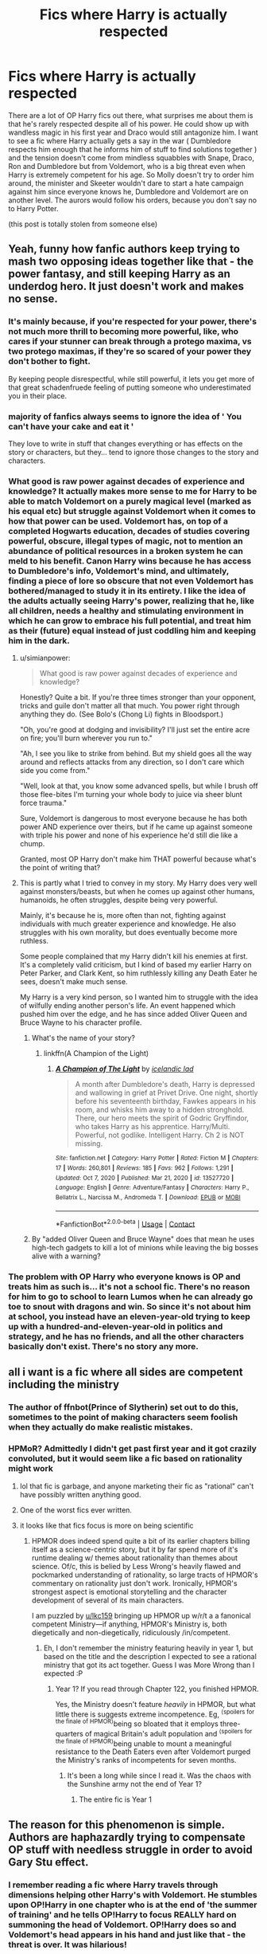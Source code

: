 #+TITLE: Fics where Harry is actually respected

* Fics where Harry is actually respected
:PROPERTIES:
:Author: brockothrow
:Score: 95
:DateUnix: 1618710934.0
:DateShort: 2021-Apr-18
:FlairText: Request
:END:
There are a lot of OP Harry fics out there, what surprises me about them is that he's rarely respected despite all of his power. He could show up with wandless magic in his first year and Draco would still antagonize him. I want to see a fic where Harry actually gets a say in the war ( Dumbledore respects him enough that he informs him of stuff to find solutions together ) and the tension doesn't come from mindless squabbles with Snape, Draco, Ron and Dumbledore but from Voldemort, who is a big threat even when Harry is extremely competent for his age. So Molly doesn't try to order him around, the minister and Skeeter wouldn't dare to start a hate campaign against him since everyone knows he, Dumbledore and Voldemort are on another level. The aurors would follow his orders, because you don't say no to Harry Potter.

(this post is totally stolen from someone else)


** Yeah, funny how fanfic authors keep trying to mash two opposing ideas together like that - the power fantasy, and still keeping Harry as an underdog hero. It just doesn't work and makes no sense.
:PROPERTIES:
:Author: Vessynessy
:Score: 67
:DateUnix: 1618712167.0
:DateShort: 2021-Apr-18
:END:

*** It's mainly because, if you're respected for your power, there's not much more thrill to becoming more powerful, like, who cares if your stunner can break through a protego maxima, vs two protego maximas, if they're so scared of your power they don't bother to fight.

By keeping people disrespectful, while still powerful, it lets you get more of that great schadenfruede feeling of putting someone who underestimated you in their place.
:PROPERTIES:
:Author: ICBPeng1
:Score: 25
:DateUnix: 1618726636.0
:DateShort: 2021-Apr-18
:END:


*** majority of fanfics always seems to ignore the idea of ' You can't *have* your *cake and eat it* '

They love to write in stuff that changes everything or has effects on the story or characters, but they... tend to ignore those changes to the story and characters.
:PROPERTIES:
:Author: daniboyi
:Score: 10
:DateUnix: 1618732715.0
:DateShort: 2021-Apr-18
:END:


*** What good is raw power against decades of experience and knowledge? It actually makes more sense to me for Harry to be able to match Voldemort on a purely magical level (marked as his equal etc) but struggle against Voldemort when it comes to how that power can be used. Voldemort has, on top of a completed Hogwarts education, decades of studies covering powerful, obscure, illegal types of magic, not to mention an abundance of political resources in a broken system he can meld to his benefit. Canon Harry wins because he has access to Dumbledore's info, Voldemort's mind, and ultimately, finding a piece of lore so obscure that not even Voldemort has bothered/managed to study it in its entirety. I like the idea of the adults actually seeing Harry's power, realizing that he, like all children, needs a healthy and stimulating environment in which he can grow to embrace his full potential, and treat him as their (future) equal instead of just coddling him and keeping him in the dark.
:PROPERTIES:
:Author: neivilde
:Score: 21
:DateUnix: 1618731830.0
:DateShort: 2021-Apr-18
:END:

**** u/simianpower:
#+begin_quote
  What good is raw power against decades of experience and knowledge?
#+end_quote

Honestly? Quite a bit. If you're three times stronger than your opponent, tricks and guile don't matter all that much. You power right through anything they do. (See Bolo's (Chong Li) fights in Bloodsport.)

"Oh, you're good at dodging and invisibility? I'll just set the entire acre on fire; you'll burn wherever you run to."

"Ah, I see you like to strike from behind. But my shield goes all the way around and reflects attacks from any direction, so I don't care which side you come from."

"Well, look at that, you know some advanced spells, but while I brush off those flee-bites I'm turning your whole body to juice via sheer blunt force trauma."

Sure, Voldemort is dangerous to most everyone because he has both power AND experience over theirs, but if he came up against someone with triple his power and none of his experience he'd still die like a chump.

Granted, most OP Harry don't make him THAT powerful because what's the point of writing that?
:PROPERTIES:
:Author: simianpower
:Score: 4
:DateUnix: 1618851979.0
:DateShort: 2021-Apr-19
:END:


**** This is partly what I tried to convey in my story. My Harry does very well against monsters/beasts, but when he comes up against other humans, humanoids, he often struggles, despite being very powerful.

Mainly, it's because he is, more often than not, fighting against individuals with much greater experience and knowledge. He also struggles with his own morality, but does eventually become more ruthless.

Some people complained that my Harry didn't kill his enemies at first. It's a completely valid criticism, but I kind of based my earlier Harry on Peter Parker, and Clark Kent, so him ruthlessly killing any Death Eater he sees, doesn't make much sense.

My Harry is a very kind person, so I wanted him to struggle with the idea of wilfully ending another person's life. An event happened which pushed him over the edge, and he has since added Oliver Queen and Bruce Wayne to his character profile.
:PROPERTIES:
:Author: IceReddit87
:Score: 5
:DateUnix: 1618743473.0
:DateShort: 2021-Apr-18
:END:

***** What's the name of your story?
:PROPERTIES:
:Author: ilikesmokingmid
:Score: 1
:DateUnix: 1618761742.0
:DateShort: 2021-Apr-18
:END:

****** linkffn(A Champion of the Light)
:PROPERTIES:
:Author: IceReddit87
:Score: 0
:DateUnix: 1618764393.0
:DateShort: 2021-Apr-18
:END:

******* [[https://www.fanfiction.net/s/13527720/1/][*/A Champion of The Light/*]] by [[https://www.fanfiction.net/u/9928831/icelandic-lad][/icelandic lad/]]

#+begin_quote
  A month after Dumbledore's death, Harry is depressed and wallowing in grief at Privet Drive. One night, shortly before his seventeenth birthday, Fawkes appears in his room, and whisks him away to a hidden stronghold. There, our hero meets the spirit of Godric Gryffindor, who takes Harry as his apprentice. Harry/Multi. Powerful, not godlike. Intelligent Harry. Ch 2 is NOT missing.
#+end_quote

^{/Site/:} ^{fanfiction.net} ^{*|*} ^{/Category/:} ^{Harry} ^{Potter} ^{*|*} ^{/Rated/:} ^{Fiction} ^{M} ^{*|*} ^{/Chapters/:} ^{17} ^{*|*} ^{/Words/:} ^{260,801} ^{*|*} ^{/Reviews/:} ^{185} ^{*|*} ^{/Favs/:} ^{962} ^{*|*} ^{/Follows/:} ^{1,291} ^{*|*} ^{/Updated/:} ^{Oct} ^{7,} ^{2020} ^{*|*} ^{/Published/:} ^{Mar} ^{21,} ^{2020} ^{*|*} ^{/id/:} ^{13527720} ^{*|*} ^{/Language/:} ^{English} ^{*|*} ^{/Genre/:} ^{Adventure/Fantasy} ^{*|*} ^{/Characters/:} ^{Harry} ^{P.,} ^{Bellatrix} ^{L.,} ^{Narcissa} ^{M.,} ^{Andromeda} ^{T.} ^{*|*} ^{/Download/:} ^{[[http://www.ff2ebook.com/old/ffn-bot/index.php?id=13527720&source=ff&filetype=epub][EPUB]]} ^{or} ^{[[http://www.ff2ebook.com/old/ffn-bot/index.php?id=13527720&source=ff&filetype=mobi][MOBI]]}

--------------

*FanfictionBot*^{2.0.0-beta} | [[https://github.com/FanfictionBot/reddit-ffn-bot/wiki/Usage][Usage]] | [[https://www.reddit.com/message/compose?to=tusing][Contact]]
:PROPERTIES:
:Author: FanfictionBot
:Score: 1
:DateUnix: 1618764412.0
:DateShort: 2021-Apr-18
:END:


***** By "added Oliver Queen and Bruce Wayne" does that mean he uses high-tech gadgets to kill a lot of minions while leaving the big bosses alive with a warning?
:PROPERTIES:
:Author: simianpower
:Score: 0
:DateUnix: 1618775525.0
:DateShort: 2021-Apr-19
:END:


*** The problem with OP Harry who everyone knows is OP and treats him as such is... it's not a school fic. There's no reason for him to go to school to learn Lumos when he can already go toe to snout with dragons and win. So since it's not about him at school, you instead have an eleven-year-old trying to keep up with a hundred-and-eleven-year-old in politics and strategy, and he has no friends, and all the other characters basically don't exist. There's no story any more.
:PROPERTIES:
:Author: simianpower
:Score: 3
:DateUnix: 1618775379.0
:DateShort: 2021-Apr-19
:END:


** all i want is a fic where all sides are competent including the ministry
:PROPERTIES:
:Author: corro3
:Score: 27
:DateUnix: 1618714860.0
:DateShort: 2021-Apr-18
:END:

*** The author of ffnbot(Prince of Slytherin) set out to do this, sometimes to the point of making characters seem foolish when they actually do make realistic mistakes.
:PROPERTIES:
:Author: BaronVonRuthless91
:Score: 9
:DateUnix: 1618754457.0
:DateShort: 2021-Apr-18
:END:


*** HPMoR? Admittedly I didn't get past first year and it got crazily convoluted, but it would seem like a fic based on rationality might work
:PROPERTIES:
:Author: lkc159
:Score: -7
:DateUnix: 1618724376.0
:DateShort: 2021-Apr-18
:END:

**** lol that fic is garbage, and anyone marketing their fic as "rational" can't have possibly written anything good.
:PROPERTIES:
:Author: RacistBanEvader
:Score: 10
:DateUnix: 1618728236.0
:DateShort: 2021-Apr-18
:END:


**** One of the worst fics ever written.
:PROPERTIES:
:Author: FerdiadTheRabbit
:Score: 6
:DateUnix: 1618741075.0
:DateShort: 2021-Apr-18
:END:


**** it looks like that fics focus is more on being scientific
:PROPERTIES:
:Author: corro3
:Score: 1
:DateUnix: 1618733551.0
:DateShort: 2021-Apr-18
:END:

***** HPMOR does indeed spend quite a bit of its earlier chapters billing itself as a science-centric story, but it by far spend more of it's runtime dealing w/ themes about rationality than themes about science. Of/c, this is belied by Less Wrong's heavily flawed and pockmarked understanding of rationality, so large tracts of HPMOR's commentary on rationality just don't work. Ironically, HPMOR's strongest aspect is emotional storytelling and the character development of several of its main characters.

I am puzzled by [[/u/lkc159][u/lkc159]] bringing up HPMOR up w/r/t a a fanonical competent Ministry---if anything, HPMOR's Ministry is, both diegetically and non-diegetically, ridiculously /in/competent.
:PROPERTIES:
:Author: LaMermeladaDeMoras
:Score: 8
:DateUnix: 1618743684.0
:DateShort: 2021-Apr-18
:END:

****** Eh, I don't remember the ministry featuring heavily in year 1, but based on the title and the description I expected to see a rational ministry that got its act together. Guess I was More Wrong than I expected :P
:PROPERTIES:
:Author: lkc159
:Score: 2
:DateUnix: 1618746696.0
:DateShort: 2021-Apr-18
:END:

******* Year 1? If you read through Chapter 122, you finished HPMOR.

Yes, the Ministry doesn't feature /heavily/ in HPMOR, but what little there is suggests extreme incompetence. Eg, ^{⟨spoilers for the finale of HPMOR⟩}being so bloated that it employs three-quarters of magical Britain's adult population and ^{⟨spoilers for the finale of HPMOR⟩}being unable to mount a meaningful resistance to the Death Eaters even after Voldemort purged the Ministry's ranks of incompetents for seven months.
:PROPERTIES:
:Author: LaMermeladaDeMoras
:Score: 4
:DateUnix: 1618748622.0
:DateShort: 2021-Apr-18
:END:

******** It's been a long while since I read it. Was the chaos with the Sunshine army not the end of Year 1?
:PROPERTIES:
:Author: lkc159
:Score: 1
:DateUnix: 1618750476.0
:DateShort: 2021-Apr-18
:END:

********* The entire fic is Year 1
:PROPERTIES:
:Author: BlueSkies5Eva
:Score: 5
:DateUnix: 1618763923.0
:DateShort: 2021-Apr-18
:END:


** The reason for this phenomenon is simple. Authors are haphazardly trying to compensate OP stuff with needless struggle in order to avoid Gary Stu effect.
:PROPERTIES:
:Author: MinskWurdalak
:Score: 13
:DateUnix: 1618721984.0
:DateShort: 2021-Apr-18
:END:

*** I remember reading a fic where Harry travels through dimensions helping other Harry's with Voldemort. He stumbles upon OP!Harry in one chapter who is at the end of 'the summer of training' and he tells OP!Harry to focus REALLY hard on summoning the head of Voldemort. OP!Harry does so and Voldemort's head appears in his hand and just like that - the threat is over. It was hilarious!
:PROPERTIES:
:Author: Gatalicious
:Score: 5
:DateUnix: 1618757750.0
:DateShort: 2021-Apr-18
:END:


** [[https://www.fanfiction.net/s/10937871/1/Blindness][Blindness]]: Very powerful Harry who shows his mettle at an young age and is very much respected

[[https://www.fanfiction.net/s/10677106/1/Seventh-Horcrux][Seventh Horcrux]]: This Harry has the power of Voldemort, but he only wants to teach DADA forever. In order to achieve that, he must eliminate all competition.
:PROPERTIES:
:Author: InquisitorCOC
:Score: 24
:DateUnix: 1618714006.0
:DateShort: 2021-Apr-18
:END:

*** thanks!!
:PROPERTIES:
:Author: Queen_of_Darkeness
:Score: 3
:DateUnix: 1618730217.0
:DateShort: 2021-Apr-18
:END:


*** Seventh Horcrux, if I remember correctly, is basically a crack-fic.
:PROPERTIES:
:Author: simianpower
:Score: 3
:DateUnix: 1618775867.0
:DateShort: 2021-Apr-19
:END:

**** It's crack that takes itself so seriously that it's own willpower forces it not to be crack.
:PROPERTIES:
:Author: Kek-Potato
:Score: 2
:DateUnix: 1618814161.0
:DateShort: 2021-Apr-19
:END:

***** It's been a while since I read it, but I don't remember it taking itself any more seriously than The Champion's Champion.
:PROPERTIES:
:Author: simianpower
:Score: 2
:DateUnix: 1618852103.0
:DateShort: 2021-Apr-19
:END:


** Yeah, If it's a case of people not really respecting Harry due to his age, I can sort of understand, but people antagonising him while thinking they can take him in a fight is just stupid.
:PROPERTIES:
:Author: theJandJ
:Score: 6
:DateUnix: 1618758564.0
:DateShort: 2021-Apr-18
:END:

*** Worse is people antagonizing him while thinking he's a half step away from being the next OP Dark Lord. If it's true, then antagonizing him is stupid, and if it's not true then there's no reason to antagonize him... wait, that covers most of canon!
:PROPERTIES:
:Author: simianpower
:Score: 4
:DateUnix: 1618775958.0
:DateShort: 2021-Apr-19
:END:


** linkffn(Elune's Pebble)

I have a Harry that's slowly becoming powerful, my latest chapter has him leading a battle, 10 (with two of them firmly in the 'support only' column) good guys against 49, and winning through tactics and surprise. (And surprise airdrops of transfigured, very angry, bears. (Nothing is as surprising as having six grizzlies fall out of nowhere and begin trying to eat you.)) My Draco's been forced to admit Harry isn't all talk, but Fudge remains an idiot.
:PROPERTIES:
:Author: Tendragos
:Score: 4
:DateUnix: 1618731036.0
:DateShort: 2021-Apr-18
:END:

*** [[https://www.fanfiction.net/s/13677583/1/][*/Elune's Pebble/*]] by [[https://www.fanfiction.net/u/6784476/Tendragos][/Tendragos/]]

#+begin_quote
  HP/Warcraft crossover with no knowledge of Warcraft needed. Harry in his 5th year could have used a few friends with actual combat experience. A lot of folks on Azeroth during Cataclysm would have been better off anywhere else. If you think HP cannon needed more Dragons, this is the fic for you! Features HP/HG/? Ship and a Cursed!Dumbledore.
#+end_quote

^{/Site/:} ^{fanfiction.net} ^{*|*} ^{/Category/:} ^{Harry} ^{Potter} ^{+} ^{Warcraft} ^{Crossover} ^{*|*} ^{/Rated/:} ^{Fiction} ^{T} ^{*|*} ^{/Chapters/:} ^{24} ^{*|*} ^{/Words/:} ^{268,594} ^{*|*} ^{/Reviews/:} ^{217} ^{*|*} ^{/Favs/:} ^{732} ^{*|*} ^{/Follows/:} ^{942} ^{*|*} ^{/Updated/:} ^{Apr} ^{16} ^{*|*} ^{/Published/:} ^{Aug} ^{21,} ^{2020} ^{*|*} ^{/id/:} ^{13677583} ^{*|*} ^{/Language/:} ^{English} ^{*|*} ^{/Genre/:} ^{Adventure} ^{*|*} ^{/Characters/:} ^{Harry} ^{P.,} ^{Hermione} ^{G.,} ^{Dragonkin} ^{*|*} ^{/Download/:} ^{[[http://www.ff2ebook.com/old/ffn-bot/index.php?id=13677583&source=ff&filetype=epub][EPUB]]} ^{or} ^{[[http://www.ff2ebook.com/old/ffn-bot/index.php?id=13677583&source=ff&filetype=mobi][MOBI]]}

--------------

*FanfictionBot*^{2.0.0-beta} | [[https://github.com/FanfictionBot/reddit-ffn-bot/wiki/Usage][Usage]] | [[https://www.reddit.com/message/compose?to=tusing][Contact]]
:PROPERTIES:
:Author: FanfictionBot
:Score: 2
:DateUnix: 1618731058.0
:DateShort: 2021-Apr-18
:END:


*** Good story. Willing to go deeper in critiquing and praising, just lmk.
:PROPERTIES:
:Author: Lynix2341
:Score: 2
:DateUnix: 1618807587.0
:DateShort: 2021-Apr-19
:END:

**** I'm happy to take any constructive criticism. Elune's Pebble is my first real story, so I've certainly got a lot to learn still.
:PROPERTIES:
:Author: Tendragos
:Score: 1
:DateUnix: 1618859924.0
:DateShort: 2021-Apr-19
:END:


** I'll suggest linkffn(Blindness by AngelaStarCat; Wind Shear; Heart and Soul by Sillimaure)
:PROPERTIES:
:Author: rohan62442
:Score: 3
:DateUnix: 1618772272.0
:DateShort: 2021-Apr-18
:END:


** Enter the Dragon comes to mind, a childhood accident turns Harry into a Shodowrun Dragon and the most powerful thing in the world by a large margin (this will eventually change). The only person who didn't respect him was Draco who, to be fair, didn't realize that he was powerful (just that Harry was constantly receiving special tutoring).
:PROPERTIES:
:Author: the__pov
:Score: 2
:DateUnix: 1618828925.0
:DateShort: 2021-Apr-19
:END:


** The only ones I can really think of are linkffn([[https://m.fanfiction.net/s/12511998/1/Wind-Shear]]) , linkao3([[https://archiveofourown.org/works/21527806/chapters/51317527]]) and their ilk of adult Harry in the past
:PROPERTIES:
:Author: karigan_g
:Score: 4
:DateUnix: 1618729737.0
:DateShort: 2021-Apr-18
:END:

*** There is also those in the Harry raises himself genre too, he's respected then as well, but generally Malfoy's still a little prick linkao3([[https://archiveofourown.org/works/438516/chapters/747149]])
:PROPERTIES:
:Author: karigan_g
:Score: 3
:DateUnix: 1618729848.0
:DateShort: 2021-Apr-18
:END:

**** [[https://archiveofourown.org/works/438516][*/Fantastic Elves and Where to Find Them/*]] by [[https://www.archiveofourown.org/users/evansentranced/pseuds/evansentranced][/evansentranced/]]

#+begin_quote
  Harry is an elf. No, he's not a bloody house elf. He lived in a place where they had got him confused with a house elf for nearly six years. They had him doing all the chores and he slept in a cupboard. Not a particularly cheerful cupboard, either. But he's not a house elf. He's a regular elf, thank you. Come on, people. It's like you're not wizards or something. PreHogwarts, NOT a creature fic. Character study.
#+end_quote

^{/Site/:} ^{Archive} ^{of} ^{Our} ^{Own} ^{*|*} ^{/Fandom/:} ^{Harry} ^{Potter} ^{-} ^{J.} ^{K.} ^{Rowling} ^{*|*} ^{/Published/:} ^{2012-06-19} ^{*|*} ^{/Completed/:} ^{2012-08-09} ^{*|*} ^{/Words/:} ^{36731} ^{*|*} ^{/Chapters/:} ^{11/11} ^{*|*} ^{/Comments/:} ^{194} ^{*|*} ^{/Kudos/:} ^{2708} ^{*|*} ^{/Bookmarks/:} ^{471} ^{*|*} ^{/Hits/:} ^{37311} ^{*|*} ^{/ID/:} ^{438516} ^{*|*} ^{/Download/:} ^{[[https://archiveofourown.org/downloads/438516/Fantastic%20Elves%20and.epub?updated_at=1616969488][EPUB]]} ^{or} ^{[[https://archiveofourown.org/downloads/438516/Fantastic%20Elves%20and.mobi?updated_at=1616969488][MOBI]]}

--------------

*FanfictionBot*^{2.0.0-beta} | [[https://github.com/FanfictionBot/reddit-ffn-bot/wiki/Usage][Usage]] | [[https://www.reddit.com/message/compose?to=tusing][Contact]]
:PROPERTIES:
:Author: FanfictionBot
:Score: 2
:DateUnix: 1618729864.0
:DateShort: 2021-Apr-18
:END:


*** [[https://archiveofourown.org/works/21527806][*/Princeps/*]] by [[https://www.archiveofourown.org/users/Lomonaaeren/pseuds/Lomonaaeren][/Lomonaaeren/]]

#+begin_quote
  Harry has worked for years as an Unspeakable to identify the best point where he might go back in time to change the impact of Voldemort's war. Now he knows: he will have to return to his parents' Hogwarts years and encourage the Slytherins to stand on their own instead of following a leader. He knows how to assume the post of Defense professor and how to reach the Slytherins. And from there, well, surely nothing can go too wrong.
#+end_quote

^{/Site/:} ^{Archive} ^{of} ^{Our} ^{Own} ^{*|*} ^{/Fandom/:} ^{Harry} ^{Potter} ^{-} ^{J.} ^{K.} ^{Rowling} ^{*|*} ^{/Published/:} ^{2019-11-23} ^{*|*} ^{/Completed/:} ^{2019-11-25} ^{*|*} ^{/Words/:} ^{11322} ^{*|*} ^{/Chapters/:} ^{3/3} ^{*|*} ^{/Comments/:} ^{256} ^{*|*} ^{/Kudos/:} ^{5517} ^{*|*} ^{/Bookmarks/:} ^{985} ^{*|*} ^{/Hits/:} ^{46458} ^{*|*} ^{/ID/:} ^{21527806} ^{*|*} ^{/Download/:} ^{[[https://archiveofourown.org/downloads/21527806/Princeps.epub?updated_at=1617858337][EPUB]]} ^{or} ^{[[https://archiveofourown.org/downloads/21527806/Princeps.mobi?updated_at=1617858337][MOBI]]}

--------------

[[https://www.fanfiction.net/s/12511998/1/][*/Wind Shear/*]] by [[https://www.fanfiction.net/u/67673/Chilord][/Chilord/]]

#+begin_quote
  A sharp and sudden change that can have devastating effects. When a Harry Potter that didn't follow the path of the Epilogue finds himself suddenly thrown into 1970, he settles into a muggle pub to enjoy a nice drink and figure out what he should do with the situation. Naturally, things don't work out the way he intended.
#+end_quote

^{/Site/:} ^{fanfiction.net} ^{*|*} ^{/Category/:} ^{Harry} ^{Potter} ^{*|*} ^{/Rated/:} ^{Fiction} ^{M} ^{*|*} ^{/Chapters/:} ^{19} ^{*|*} ^{/Words/:} ^{126,280} ^{*|*} ^{/Reviews/:} ^{2,870} ^{*|*} ^{/Favs/:} ^{14,493} ^{*|*} ^{/Follows/:} ^{8,349} ^{*|*} ^{/Updated/:} ^{Jul} ^{6,} ^{2017} ^{*|*} ^{/Published/:} ^{Jun} ^{1,} ^{2017} ^{*|*} ^{/Status/:} ^{Complete} ^{*|*} ^{/id/:} ^{12511998} ^{*|*} ^{/Language/:} ^{English} ^{*|*} ^{/Genre/:} ^{Adventure} ^{*|*} ^{/Characters/:} ^{Harry} ^{P.,} ^{Bellatrix} ^{L.,} ^{Charlus} ^{P.} ^{*|*} ^{/Download/:} ^{[[http://www.ff2ebook.com/old/ffn-bot/index.php?id=12511998&source=ff&filetype=epub][EPUB]]} ^{or} ^{[[http://www.ff2ebook.com/old/ffn-bot/index.php?id=12511998&source=ff&filetype=mobi][MOBI]]}

--------------

*FanfictionBot*^{2.0.0-beta} | [[https://github.com/FanfictionBot/reddit-ffn-bot/wiki/Usage][Usage]] | [[https://www.reddit.com/message/compose?to=tusing][Contact]]
:PROPERTIES:
:Author: FanfictionBot
:Score: 2
:DateUnix: 1618729759.0
:DateShort: 2021-Apr-18
:END:

**** I did like Wind Shear.
:PROPERTIES:
:Author: simianpower
:Score: 1
:DateUnix: 1618776049.0
:DateShort: 2021-Apr-19
:END:


** The accidental animagus by white squirrel is a bit like that.
:PROPERTIES:
:Author: Friendly-Professor28
:Score: 1
:DateUnix: 1618760688.0
:DateShort: 2021-Apr-18
:END:
